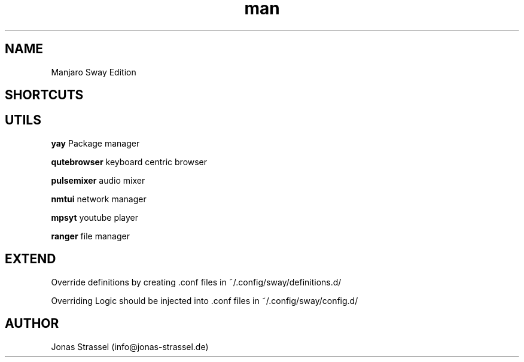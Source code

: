 .\" Manpage for manjaro-sway.

.TH man 8 "4 Aug 2021" "1.2" "Manjaro Sway Edition man page"

.SH NAME
Manjaro Sway Edition

.SH SHORTCUTS

.SH UTILS

.B yay
Package manager

.B qutebrowser
keyboard centric browser

.B pulsemixer
audio mixer

.B nmtui
network manager

.B mpsyt
youtube player

.B ranger
file manager

.SH EXTEND

Override definitions by creating .conf files in ~/.config/sway/definitions.d/

Overriding Logic should be injected into .conf files in ~/.config/sway/config.d/

.SH AUTHOR
Jonas Strassel (info@jonas-strassel.de)
